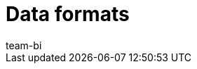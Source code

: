 = Data formats
:keywords: Raw data formats
:description: Learn which data formats are available for the raw data export.
:id: 9IQX4QW
:author: team-bi
